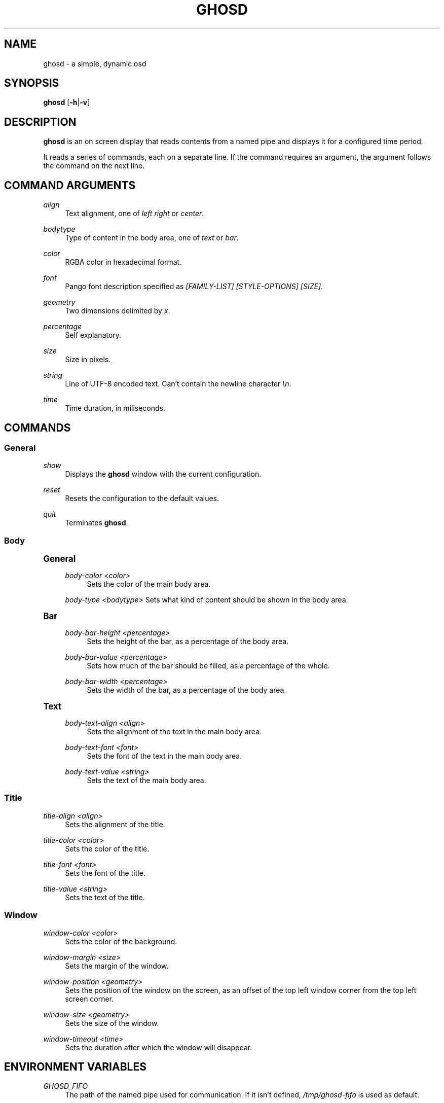 '\" t
.\"     Title: ghosd
.\"    Author: [see the "Author" section]
.\" Generator: DocBook XSL Stylesheets v1.79.1 <http://docbook.sf.net/>
.\"      Date: 10/13/2018
.\"    Manual: Ghosd Manual
.\"    Source: Ghosd 0.1.0
.\"  Language: English
.\"
.TH "GHOSD" "1" "10/13/2018" "Ghosd 0\&.1\&.0" "Ghosd Manual"
.\" -----------------------------------------------------------------
.\" * Define some portability stuff
.\" -----------------------------------------------------------------
.\" ~~~~~~~~~~~~~~~~~~~~~~~~~~~~~~~~~~~~~~~~~~~~~~~~~~~~~~~~~~~~~~~~~
.\" http://bugs.debian.org/507673
.\" http://lists.gnu.org/archive/html/groff/2009-02/msg00013.html
.\" ~~~~~~~~~~~~~~~~~~~~~~~~~~~~~~~~~~~~~~~~~~~~~~~~~~~~~~~~~~~~~~~~~
.ie \n(.g .ds Aq \(aq
.el       .ds Aq '
.\" -----------------------------------------------------------------
.\" * set default formatting
.\" -----------------------------------------------------------------
.\" disable hyphenation
.nh
.\" disable justification (adjust text to left margin only)
.ad l
.\" -----------------------------------------------------------------
.\" * MAIN CONTENT STARTS HERE *
.\" -----------------------------------------------------------------
.SH "NAME"
ghosd \- a simple, dynamic osd
.SH "SYNOPSIS"
.sp
\fBghosd\fR [\fB\-h\fR|\fB\-v\fR]
.SH "DESCRIPTION"
.sp
\fBghosd\fR is an on screen display that reads contents from a named pipe and displays it for a configured time period\&.
.sp
It reads a series of commands, each on a separate line\&. If the command requires an argument, the argument follows the command on the next line\&.
.SH "COMMAND ARGUMENTS"
.PP
\fIalign\fR
.RS 4
Text alignment, one of
\fIleft\fR
\fIright\fR
or
\fIcenter\fR\&.
.RE
.PP
\fIbodytype\fR
.RS 4
Type of content in the body area, one of
\fItext\fR
or
\fIbar\fR\&.
.RE
.PP
\fIcolor\fR
.RS 4
RGBA color in hexadecimal format\&.
.RE
.PP
\fIfont\fR
.RS 4
Pango font description specified as
\fI[FAMILY\-LIST] [STYLE\-OPTIONS] [SIZE]\fR\&.
.RE
.PP
\fIgeometry\fR
.RS 4
Two dimensions delimited by
\fIx\fR\&.
.RE
.PP
\fIpercentage\fR
.RS 4
Self explanatory\&.
.RE
.PP
\fIsize\fR
.RS 4
Size in pixels\&.
.RE
.PP
\fIstring\fR
.RS 4
Line of UTF\-8 encoded text\&. Can\(cqt contain the newline character
\fI\en\fR\&.
.RE
.PP
\fItime\fR
.RS 4
Time duration, in miliseconds\&.
.RE
.SH "COMMANDS"
.SS "General"
.PP
\fIshow\fR
.RS 4
Displays the
\fBghosd\fR
window with the current configuration\&.
.RE
.PP
\fIreset\fR
.RS 4
Resets the configuration to the default values\&.
.RE
.PP
\fIquit\fR
.RS 4
Terminates
\fBghosd\fR\&.
.RE
.SS "Body"
.sp
.it 1 an-trap
.nr an-no-space-flag 1
.nr an-break-flag 1
.br
.ps +1
\fBGeneral\fR
.RS 4
.PP
\fIbody\-color <color>\fR
.RS 4
Sets the color of the main body area\&.
.RE
.sp
\fIbody\-type <bodytype>\fR Sets what kind of content should be shown in the body area\&.
.RE
.sp
.it 1 an-trap
.nr an-no-space-flag 1
.nr an-break-flag 1
.br
.ps +1
\fBBar\fR
.RS 4
.PP
\fIbody\-bar\-height <percentage>\fR
.RS 4
Sets the height of the bar, as a percentage of the body area\&.
.RE
.PP
\fIbody\-bar\-value <percentage>\fR
.RS 4
Sets how much of the bar should be filled, as a percentage of the whole\&.
.RE
.PP
\fIbody\-bar\-width <percentage>\fR
.RS 4
Sets the width of the bar, as a percentage of the body area\&.
.RE
.RE
.sp
.it 1 an-trap
.nr an-no-space-flag 1
.nr an-break-flag 1
.br
.ps +1
\fBText\fR
.RS 4
.PP
\fIbody\-text\-align <align>\fR
.RS 4
Sets the alignment of the text in the main body area\&.
.RE
.PP
\fIbody\-text\-font <font>\fR
.RS 4
Sets the font of the text in the main body area\&.
.RE
.PP
\fIbody\-text\-value <string>\fR
.RS 4
Sets the text of the main body area\&.
.RE
.RE
.SS "Title"
.PP
\fItitle\-align <align>\fR
.RS 4
Sets the alignment of the title\&.
.RE
.PP
\fItitle\-color <color>\fR
.RS 4
Sets the color of the title\&.
.RE
.PP
\fItitle\-font <font>\fR
.RS 4
Sets the font of the title\&.
.RE
.PP
\fItitle\-value <string>\fR
.RS 4
Sets the text of the title\&.
.RE
.SS "Window"
.PP
\fIwindow\-color <color>\fR
.RS 4
Sets the color of the background\&.
.RE
.PP
\fIwindow\-margin <size>\fR
.RS 4
Sets the margin of the window\&.
.RE
.PP
\fIwindow\-position <geometry>\fR
.RS 4
Sets the position of the window on the screen, as an offset of the top left window corner from the top left screen corner\&.
.RE
.PP
\fIwindow\-size <geometry>\fR
.RS 4
Sets the size of the window\&.
.RE
.PP
\fIwindow\-timeout <time>\fR
.RS 4
Sets the duration after which the window will disappear\&.
.RE
.SH "ENVIRONMENT VARIABLES"
.PP
\fIGHOSD_FIFO\fR
.RS 4
The path of the named pipe used for communication\&. If it isn\(cqt defined,
\fI/tmp/ghosd\-fifo\fR
is used as default\&.
.RE
.SH "AUTHOR"
.sp
Michal Koutenský <koutak\&.m at gmail\&.com>
